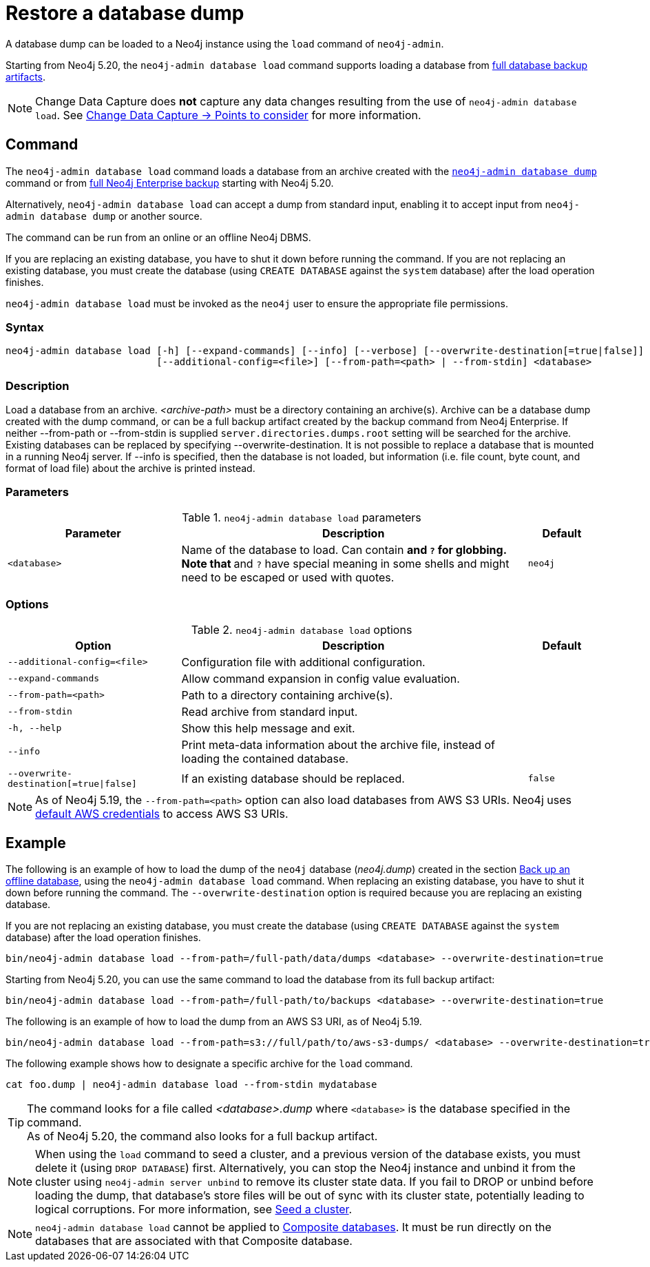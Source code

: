 :description: This section describes how to restore a database dump in a live Neo4j deployment.
[[restore-dump]]
= Restore a database dump

A database dump can be loaded to a Neo4j instance using the `load` command of `neo4j-admin`.

Starting from Neo4j 5.20, the `neo4j-admin database load` command supports loading a database from xref:backup-restore/online-backup.adoc#backup-artifact[full database backup artifacts].

[NOTE]
====
Change Data Capture does **not** capture any data changes resulting from the use of `neo4j-admin database load`.
See link:{neo4j-docs-base-uri}/cdc/current/get-started/self-managed/#non-tx-log-changes[Change Data Capture -> Points to consider] for more information.
====


[[restore-dump-command]]
== Command

The `neo4j-admin database load` command loads a database from an archive created with the xref:backup-restore/offline-backup.adoc#offline-backup-command[`neo4j-admin database dump`] command or from xref:backup-restore/online-backup.adoc#online-backup-command[full Neo4j Enterprise backup] starting with Neo4j 5.20.

Alternatively, `neo4j-admin database load` can accept a dump from standard input, enabling it to accept input from `neo4j-admin database dump` or another source.

The command can be run from an online or an offline Neo4j DBMS.

If you are replacing an existing database, you have to shut it down before running the command.
If you are not replacing an existing database, you must create the database (using `CREATE DATABASE` against the `system` database) after the load operation finishes.

`neo4j-admin database load` must be invoked as the `neo4j` user to ensure the appropriate file permissions.


[[restore-dump-syntax]]
=== Syntax

[source,role=noheader]
----
neo4j-admin database load [-h] [--expand-commands] [--info] [--verbose] [--overwrite-destination[=true|false]]
                          [--additional-config=<file>] [--from-path=<path> | --from-stdin] <database>
----

=== Description

Load a database from an archive.
_<archive-path>_ must be a directory containing an archive(s).
Archive can be a database dump created with the dump command, or can be a full backup artifact created by the backup command from Neo4j Enterprise.
If neither --from-path or --from-stdin is supplied `server.directories.dumps.root` setting will be searched for the archive.
Existing databases can be replaced by specifying --overwrite-destination.
It is not possible to replace a database that is mounted in a running Neo4j server.
If --info is specified, then the database is not loaded, but information (i.e. file count, byte count, and format of load file) about the archive is printed instead.

=== Parameters

.`neo4j-admin database load` parameters
[options="header", cols="5m,10a,2m"]
|===
| Parameter
| Description
| Default
|<database>
|Name of the database to load. Can contain `*` and `?` for globbing. Note that `*` and `?` have special meaning in some shells and might need to be escaped or used with quotes.
|neo4j
|===

=== Options

.`neo4j-admin database load` options
[options="header", cols="5m,10a,2m"]
|===
| Option
| Description
| Default

|--additional-config=<file>
|Configuration file with additional configuration.
|

|--expand-commands
|Allow command expansion in config value evaluation.
|

|--from-path=<path>
|Path to a directory containing archive(s).
|

|--from-stdin
|Read archive from standard input.
|

|-h, --help
|Show this help message and exit.
|

|--info
|Print meta-data information about the archive file, instead of loading the contained database.
|

|--overwrite-destination[=true\|false]
|If an existing database should be replaced.
|false

|--verbose
|Enable verbose output.
|===

[NOTE]
====
As of Neo4j 5.19, the `--from-path=<path>` option can also load databases from AWS S3 URIs.
Neo4j uses link:https://docs.aws.amazon.com/cli/latest/userguide/cli-configure-files.html[default AWS credentials] to access AWS S3 URIs.
====

[[restore-dump-example]]
== Example

The following is an example of how to load the dump of the `neo4j` database (_neo4j.dump_) created in the section xref:backup-restore/offline-backup.adoc#offline-backup-example[Back up an offline database], using the `neo4j-admin database load` command.
When replacing an existing database, you have to shut it down before running the command.
The `--overwrite-destination` option is required because you are replacing an existing database.

If you are not replacing an existing database, you must create the database (using `CREATE DATABASE` against the `system` database) after the load operation finishes.

[source,shell, role="nocopy"]
----
bin/neo4j-admin database load --from-path=/full-path/data/dumps <database> --overwrite-destination=true
----

Starting from Neo4j 5.20, you can use the same command to load the database from its full backup artifact:

[source,shell, role="nocopy"]
----
bin/neo4j-admin database load --from-path=/full-path/to/backups <database> --overwrite-destination=true
----

The following is an example of how to load the dump from an AWS S3 URI, as of Neo4j 5.19.

[source,shell, role="nocopy"]
----
bin/neo4j-admin database load --from-path=s3://full/path/to/aws-s3-dumps/ <database> --overwrite-destination=true
----

The following example shows how to designate a specific archive for the `load` command.

[source,shell, role="nocopy"]
----
cat foo.dump | neo4j-admin database load --from-stdin mydatabase
----

[TIP]
====
The command looks for a file called _<database>.dump_ where `<database>` is the database specified in the command. +
As of Neo4j 5.20, the command also looks for a full backup artifact.
====

[NOTE]
====
When using the `load` command to seed a cluster, and a previous version of the database exists, you must delete it (using `DROP DATABASE`) first.
Alternatively, you can stop the Neo4j instance and unbind it from the cluster using `neo4j-admin server unbind` to remove its cluster state data.
If you fail to DROP or unbind before loading the dump, that database’s store files will be out of sync with its cluster state, potentially leading to logical corruptions.
For more information, see xref:clustering/databases.adoc#cluster-seed[Seed a cluster].
====

[NOTE]
====
`neo4j-admin database load` cannot be applied to xref:database-administration/composite-databases/manage-composite-databases.adoc[Composite databases].
It must be run directly on the databases that are associated with that Composite database.
====
